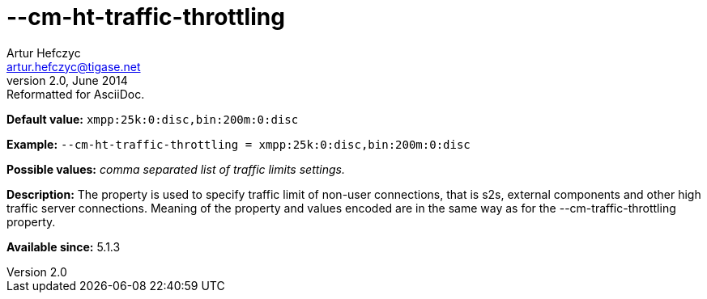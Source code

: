 [[cmHtTrafficThrottling]]
--cm-ht-traffic-throttling
==========================
Artur Hefczyc <artur.hefczyc@tigase.net>
v2.0, June 2014: Reformatted for AsciiDoc.
:toc:
:numbered:
:website: http://tigase.net/
:Date: 2013-02-09 21:38

*Default value:* +xmpp:25k:0:disc,bin:200m:0:disc+

*Example:* +--cm-ht-traffic-throttling = xmpp:25k:0:disc,bin:200m:0:disc+

*Possible values:* 'comma separated list of traffic limits settings.'

*Description:* The property is used to specify traffic limit of non-user connections, that is s2s, external components and other high traffic server connections. Meaning of the property and values encoded are in the same way as for the --cm-traffic-throttling property.

*Available since:* 5.1.3

